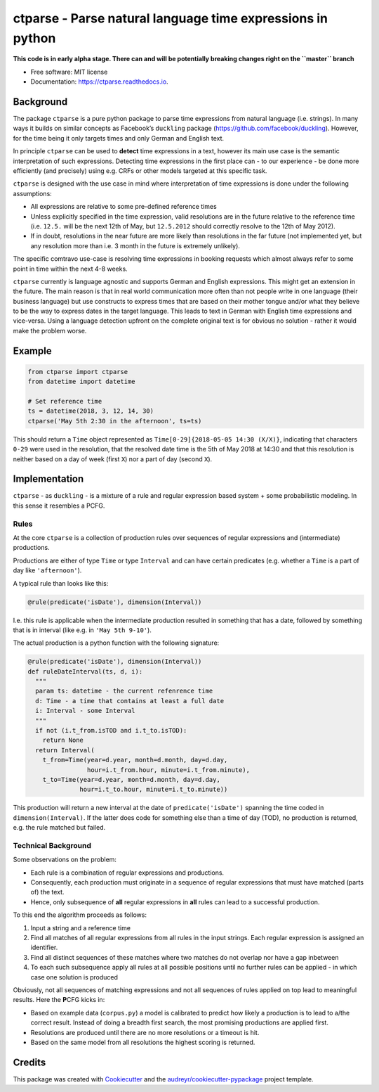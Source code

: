 ===========================================================
ctparse - Parse natural language time expressions in python
===========================================================


.. image:: https://travis-ci.org/comtravo/ctparse.svg?branch=master
     :target: https://travis-ci.org/comtravo/ctparse
     :alt: Travis

.. image:: https://codecov.io/gh/comtravo/ctparse/branch/master/graph/badge.svg
     :target: https://codecov.io/gh/comtravo/ctparse
     :alt: Coverage

.. image:: https://img.shields.io/pypi/v/ctparse.svg
     :target: https://pypi.python.org/pypi/ctparse
     :alt: PyPi

.. image:: https://pyup.io/repos/github/comtravo/ctparse/shield.svg
     :target: https://pyup.io/repos/github/comtravo/ctparse/
     :alt: Updates

.. image:: https://readthedocs.org/projects/ctparse/badge/?version=latest
     :target: https://ctparse.readthedocs.io/en/latest/?badge=latest
     :alt: Documentation Status




**This code is in early alpha stage. There can and will be potentially
breaking changes right on the ``master`` branch**


* Free software: MIT license
* Documentation: https://ctparse.readthedocs.io.


Background
----------

The package ``ctparse`` is a pure python package to parse time
expressions from natural language (i.e. strings). In many ways it builds
on similar concepts as Facebook’s ``duckling`` package
(https://github.com/facebook/duckling). However, for the time being it
only targets times and only German and English text.

In principle ``ctparse`` can be used to **detect** time expressions in a
text, however its main use case is the semantic interpretation of such
expressions. Detecting time expressions in the first place can - to our
experience - be done more efficiently (and precisely) using e.g. CRFs or
other models targeted at this specific task.

``ctparse`` is designed with the use case in mind where interpretation
of time expressions is done under the following assumptions:

-  All expressions are relative to some pre-defined reference times
-  Unless explicitly specified in the time expression, valid resolutions
   are in the future relative to the reference time (i.e. ``12.5.`` will
   be the next 12th of May, but ``12.5.2012`` should correctly resolve
   to the 12th of May 2012).
-  If in doubt, resolutions in the near future are more likely than
   resolutions in the far future (not implemented yet, but any
   resolution more than i.e. 3 month in the future is extremely
   unlikely).

The specific comtravo use-case is resolving time expressions in booking
requests which almost always refer to some point in time within the next
4-8 weeks.

``ctparse`` currently is language agnostic and supports German and
English expressions. This might get an extension in the future. The main
reason is that in real world communication more often than not people
write in one language (their business language) but use constructs to
express times that are based on their mother tongue and/or what they
believe to be the way to express dates in the target language. This
leads to text in German with English time expressions and vice-versa.
Using a language detection upfront on the complete original text is for
obvious no solution - rather it would make the problem worse.

Example
-------

.. code:: python

   from ctparse import ctparse
   from datetime import datetime

   # Set reference time
   ts = datetime(2018, 3, 12, 14, 30)
   ctparse('May 5th 2:30 in the afternoon', ts=ts)

This should return a ``Time`` object represented as
``Time[0-29]{2018-05-05 14:30 (X/X)}``, indicating that characters
``0-29`` were used in the resolution, that the resolved date time is the
5th of May 2018 at 14:30 and that this resolution is neither based on a
day of week (first ``X``) nor a part of day (second ``X``).


Implementation
--------------

``ctparse`` - as ``duckling`` - is a mixture of a rule and regular
expression based system + some probabilistic modeling. In this sense it
resembles a PCFG.

Rules
~~~~~

At the core ``ctparse`` is a collection of production rules over
sequences of regular expressions and (intermediate) productions.

Productions are either of type ``Time`` or type ``Interval`` and can
have certain predicates (e.g. whether a ``Time`` is a part of day like
``'afternoon'``).

A typical rule than looks like this:

.. code:: python

   @rule(predicate('isDate'), dimension(Interval))

I.e. this rule is applicable when the intermediate production resulted
in something that has a date, followed by something that is in interval
(like e.g. in ``'May 5th 9-10'``).

The actual production is a python function with the following signature:

.. code:: python

   @rule(predicate('isDate'), dimension(Interval))
   def ruleDateInterval(ts, d, i):
     """
     param ts: datetime - the current refenrence time
     d: Time - a time that contains at least a full date
     i: Interval - some Interval
     """
     if not (i.t_from.isTOD and i.t_to.isTOD):
       return None
     return Interval(
       t_from=Time(year=d.year, month=d.month, day=d.day,
                   hour=i.t_from.hour, minute=i.t_from.minute),
       t_to=Time(year=d.year, month=d.month, day=d.day,
                 hour=i.t_to.hour, minute=i.t_to.minute))

This production will return a new interval at the date of
``predicate('isDate')`` spanning the time coded in
``dimension(Interval)``. If the latter does code for something else than
a time of day (TOD), no production is returned, e.g. the rule matched
but failed.


Technical Background
~~~~~~~~~~~~~~~~~~~~

Some observations on the problem:

-  Each rule is a combination of regular expressions and productions.
-  Consequently, each production must originate in a sequence of regular
   expressions that must have matched (parts of) the text.
-  Hence, only subsequence of **all** regular expressions in **all**
   rules can lead to a successful production.

To this end the algorithm proceeds as follows:

1. Input a string and a reference time
2. Find all matches of all regular expressions from all rules in the
   input strings. Each regular expression is assigned an identifier.
3. Find all distinct sequences of these matches where two matches do not
   overlap nor have a gap inbetween
4. To each such subsequence apply all rules at all possible positions
   until no further rules can be applied - in which case one solution is
   produced

Obviously, not all sequences of matching expressions and not all
sequences of rules applied on top lead to meaningful results. Here the
**P**\ CFG kicks in:

-  Based on example data (``corpus.py``) a model is calibrated to
   predict how likely a production is to lead to a/the correct result.
   Instead of doing a breadth first search, the most promising
   productions are applied first.
-  Resolutions are produced until there are no more resolutions or a
   timeout is hit.
-  Based on the same model from all resolutions the highest scoring is
   returned.


Credits
-------

This package was created with Cookiecutter_ and the `audreyr/cookiecutter-pypackage`_ project template.

.. _Cookiecutter: https://github.com/audreyr/cookiecutter
.. _`audreyr/cookiecutter-pypackage`: https://github.com/audreyr/cookiecutter-pypackage
